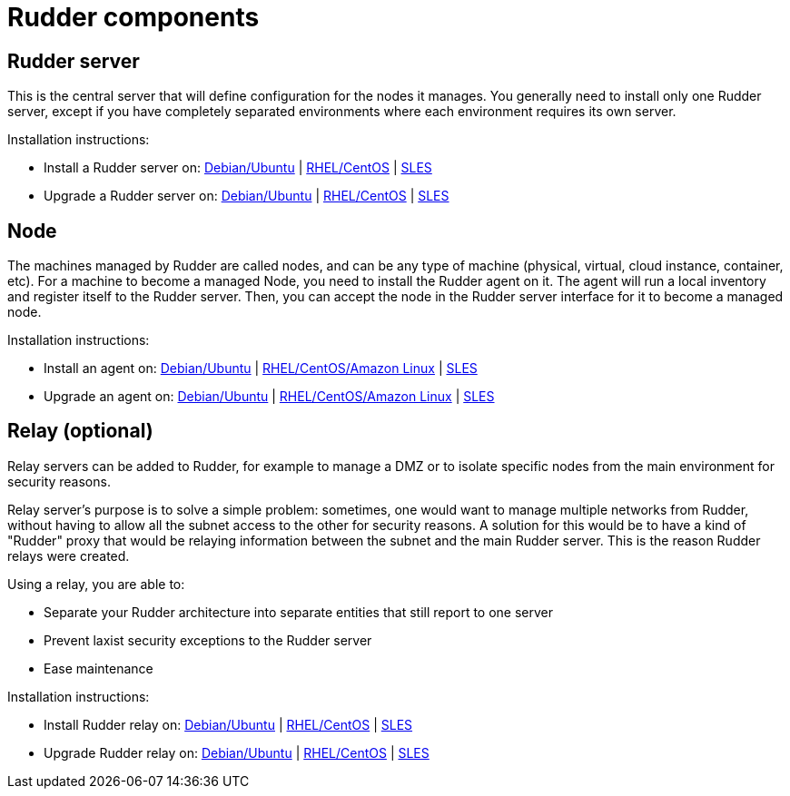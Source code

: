 = Rudder components

== Rudder server

This is the central server that will define configuration for the nodes it manages.
You generally need to install only one Rudder server, except if you have completely
separated environments where each environment requires its own server.

Installation instructions:

* Install a Rudder server on: xref:installation:server/debian.adoc[Debian/Ubuntu] | xref:installation:server/rhel.adoc[RHEL/CentOS] | xref:installation:server/sles.adoc[SLES]

* Upgrade a Rudder server on: xref:upgrade:server/debian.adoc[Debian/Ubuntu] | xref:upgrade:server/rhel.adoc[RHEL/CentOS] | xref:upgrade:server/sles.adoc[SLES]

== Node

The machines managed by Rudder are called nodes, and can be any type of machine
(physical, virtual, cloud instance, container, etc).
For a machine to become a managed Node, you need to install the Rudder agent on it.
The agent will run a local inventory and register itself to the Rudder server. Then,
you can accept the node in the Rudder server interface for it to become a managed node.

Installation instructions:

* Install an agent on: xref:installation:agent/debian.adoc[Debian/Ubuntu] | xref:installation:agent/rhel.adoc[RHEL/CentOS/Amazon Linux] | xref:installation:agent/sles.adoc[SLES]

* Upgrade an agent on: xref:upgrade:agent/debian.adoc[Debian/Ubuntu] | xref:upgrade:agent/rhel.adoc[RHEL/CentOS/Amazon Linux] | xref:upgrade:agent/sles.adoc[SLES]

[[relay-servers]]
== Relay (optional)

Relay servers can be added to Rudder, for example to manage a DMZ or to isolate specific
nodes from the main environment for security reasons.

Relay server's purpose is to solve a simple problem: sometimes, one would want to manage
multiple networks from Rudder, without having to allow all the subnet access to the other
for security reasons. A solution for this would be to have a kind of "Rudder" proxy that
would be relaying information between the subnet and the main Rudder server. This is the
reason Rudder relays were created.

Using a relay, you are able to:

* Separate your Rudder architecture into separate entities that still report to one server
* Prevent laxist security exceptions to the Rudder server
* Ease maintenance

Installation instructions:

* Install Rudder relay on: xref:installation:relay/debian.adoc[Debian/Ubuntu] | xref:installation:relay/rhel.adoc[RHEL/CentOS] | xref:installation:relay/sles.adoc[SLES]
* Upgrade Rudder relay on: xref:upgrade:relay/debian.adoc[Debian/Ubuntu] | xref:upgrade:relay/rhel.adoc[RHEL/CentOS] | xref:upgrade:relay/sles.adoc[SLES]
